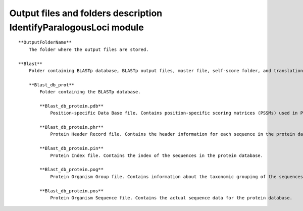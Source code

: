 Output files and folders description IdentifyParalogousLoci module
===================================================================
::

    **OutputFolderName**
        The folder where the output files are stored.

    **Blast**
        Folder containing BLASTp database, BLASTp output files, master file, self-score folder, and translation files.

        **Blast_db_prot**
            Folder containing the BLASTp database.
            
            **Blast_db_protein.pdb**
                Position-specific Data Base file. Contains position-specific scoring matrices (PSSMs) used in PSI-BLAST searches.
            
            **Blast_db_protein.phr**
                Protein Header Record file. Contains the header information for each sequence in the protein database.
            
            **Blast_db_protein.pin**
                Protein Index file. Contains the index of the sequences in the protein database.
            
            **Blast_db_protein.pog**
                Protein Organism Group file. Contains information about the taxonomic grouping of the sequences in the protein database.
            
            **Blast_db_protein.pos**
                Protein Organism Sequence file. Contains the actual sequence data for the protein database.
